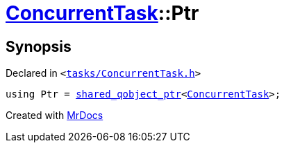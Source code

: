 [#ConcurrentTask-Ptr]
= xref:ConcurrentTask.adoc[ConcurrentTask]::Ptr
:relfileprefix: ../
:mrdocs:


== Synopsis

Declared in `&lt;https://github.com/PrismLauncher/PrismLauncher/blob/develop/launcher/tasks/ConcurrentTask.h#L53[tasks&sol;ConcurrentTask&period;h]&gt;`

[source,cpp,subs="verbatim,replacements,macros,-callouts"]
----
using Ptr = xref:shared_qobject_ptr.adoc[shared&lowbar;qobject&lowbar;ptr]&lt;xref:ConcurrentTask.adoc[ConcurrentTask]&gt;;
----



[.small]#Created with https://www.mrdocs.com[MrDocs]#

